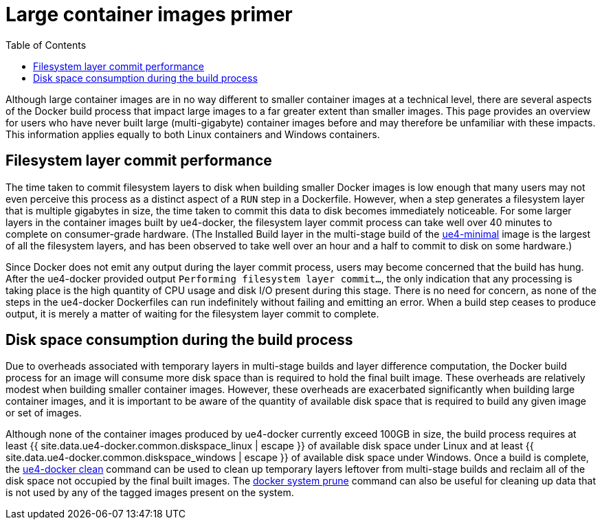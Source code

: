 = Large container images primer
:icons: font
:idprefix:
:idseparator: -
:source-highlighter: rouge
:toc:

Although large container images are in no way different to smaller container images at a technical level, there are several aspects of the Docker build process that impact large images to a far greater extent than smaller images.
This page provides an overview for users who have never built large (multi-gigabyte) container images before and may therefore be unfamiliar with these impacts.
This information applies equally to both Linux containers and Windows containers.

== Filesystem layer commit performance

The time taken to commit filesystem layers to disk when building smaller Docker images is low enough that many users may not even perceive this process as a distinct aspect of a `RUN` step in a Dockerfile.
However, when a step generates a filesystem layer that is multiple gigabytes in size, the time taken to commit this data to disk becomes immediately noticeable.
For some larger layers in the container images built by ue4-docker, the filesystem layer commit process can take well over 40 minutes to complete on consumer-grade hardware.
(The Installed Build layer in the multi-stage build of the link:../building-images/available-container-images.adoc#ue4-minimal[ue4-minimal] image is the largest of all the filesystem layers, and has been observed to take well over an hour and a half to commit to disk on some hardware.)

Since Docker does not emit any output during the layer commit process, users may become concerned that the build has hung.
After the ue4-docker provided output `Performing filesystem layer commit...`, the only indication that any processing is taking place is the high quantity of CPU usage and disk I/O present during this stage.
There is no need for concern, as none of the steps in the ue4-docker Dockerfiles can run indefinitely without failing and emitting an error.
When a build step ceases to produce output, it is merely a matter of waiting for the filesystem layer commit to complete.

== Disk space consumption during the build process

Due to overheads associated with temporary layers in multi-stage builds and layer difference computation, the Docker build process for an image will consume more disk space than is required to hold the final built image.
These overheads are relatively modest when building smaller container images.
However, these overheads are exacerbated significantly when building large container images, and it is important to be aware of the quantity of available disk space that is required to build any given image or set of images.

Although none of the container images produced by ue4-docker currently exceed 100GB in size, the build process requires at least {{ site.data.ue4-docker.common.diskspace_linux | escape }} of available disk space under Linux and at least {{ site.data.ue4-docker.common.diskspace_windows | escape }} of available disk space under Windows.
Once a build is complete, the link:../commands/clean[ue4-docker clean] command can be used to clean up temporary layers leftover from multi-stage builds and reclaim all of the disk space not occupied by the final built images.
The https://docs.docker.com/engine/reference/commandline/system_prune/[docker system prune] command can also be useful for cleaning up data that is not used by any of the tagged images present on the system.
